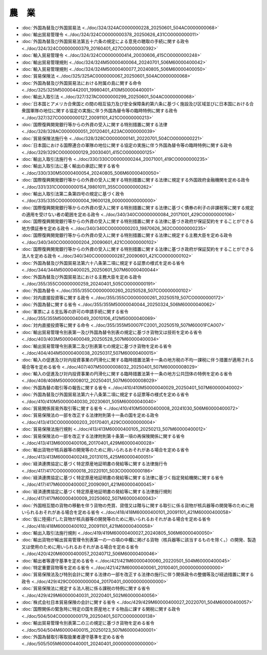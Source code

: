 ======
農　業
======

* :doc:`外国為替及び外国貿易法 <../doc/324/324AC0000000228_20250601_504AC0000000068>`
* :doc:`輸出貿易管理令 <../doc/324/324CO0000000378_20250626_431CO0000000011>`
* :doc:`外国為替及び外国貿易法第五十六条の規定による意見の聴取の手続に関する政令 <../doc/324/324CO0000000379_20160401_427CO0000000392>`
* :doc:`輸入貿易管理令 <../doc/324/324CO0000000414_20030606_415CO0000000248>`
* :doc:`輸出貿易管理規則 <../doc/324/324M50000400064_20240701_506M60000400042>`
* :doc:`輸入貿易管理規則 <../doc/324/324M50000400077_20240805_506M60000400050>`
* :doc:`貿易保険法 <../doc/325/325AC0000000067_20250601_504AC0000000068>`
* :doc:`外国為替及び外国貿易法における附属の島に関する命令 <../doc/325/325M50000442001_19980401_410M50000440001>`
* :doc:`輸出入取引法 <../doc/327/327AC0000000299_20250601_504AC0000000068>`
* :doc:`日本国とアメリカ合衆国との間の相互協力及び安全保障条約第六条に基づく施設及び区域並びに日本国における合衆国軍隊の地位に関する協定の実施に伴う外国為替令等の臨時特例に関する政令 <../doc/327/327CO0000000127_20091101_421CO0000000213>`
* :doc:`国際復興開発銀行等からの外資の受入に関する特別措置に関する法律 <../doc/328/328AC0000000051_20120401_423AC0000000039>`
* :doc:`貿易保険法施行令 <../doc/328/328CO0000000141_20220701_504CO0000000221>`
* :doc:`日本国における国際連合の軍隊の地位に関する協定の実施に伴う外国為替令等の臨時特例に関する政令 <../doc/329/329CO0000000129_20030401_415CO0000000125>`
* :doc:`輸出入取引法施行令 <../doc/330/330CO0000000244_20071001_419CO0000000235>`
* :doc:`輸出入取引法に基く輸出の承認に関する省令 <../doc/330/330M50000400054_20240805_506M60000400050>`
* :doc:`国際復興開発銀行等からの外資の受入に関する特別措置に関する法律に規定する外国政府金融機関を定める政令 <../doc/331/331CO0000000154_19801011_355CO0000000262>`
* :doc:`輸出入取引法第二条第四号の規定に基づく政令 <../doc/335/335CO0000000004_19600128_000000000000000>`
* :doc:`国際復興開発銀行等からの外資の受入に関する特別措置に関する法律に基づく債券の利子の非課税等に関する規定の適用を受けない者の範囲を定める政令 <../doc/340/340CO0000000084_20171001_429CO0000000106>`
* :doc:`国際復興開発銀行等からの外資の受入に関する特別措置に関する法律に基づき政府が保証契約をすることができる地方債証券を定める政令 <../doc/340/340CO0000000203_19870626_362CO0000000235>`
* :doc:`国際復興開発銀行等からの外資の受入に関する特別措置に関する法律に規定する主務大臣を定める政令 <../doc/340/340CO0000000204_20090601_421CO0000000102>`
* :doc:`国際復興開発銀行等からの外資の受入に関する特別措置に関する法律に基づき政府が保証契約をすることができる法人を定める政令 <../doc/340/340CO0000000287_20090601_421CO0000000102>`
* :doc:`外国為替及び外国貿易法第六十八条第二項に規定する証票の様式を定める省令 <../doc/344/344M50000400025_20250601_507M60000400044>`
* :doc:`外国為替及び外国貿易法における主務大臣を定める政令 <../doc/355/355CO0000000259_20240401_505CO0000000191>`
* :doc:`外国為替令 <../doc/355/355CO0000000260_20250528_507CO0000000102>`
* :doc:`対内直接投資等に関する政令 <../doc/355/355CO0000000261_20250519_507CO0000000172>`
* :doc:`外国為替に関する省令 <../doc/355/355M50000040044_20250324_506M60000040062>`
* :doc:`軍票による支払等の許可の申請手続に関する省令 <../doc/355/355M50000040049_20010106_412M50000040069>`
* :doc:`対内直接投資等に関する命令 <../doc/355/355M50007FC2001_20250519_507M60001FCA007>`
* :doc:`輸出貿易管理令別表第一及び外国為替令別表の規定に基づき貨物又は技術を定める省令 <../doc/403/403M50000400049_20250528_507M60000400034>`
* :doc:`輸出貿易管理令別表第二及び別表第七の規定に基づき貨物を定める省令 <../doc/404/404M50000400038_20250317_507M60000400015>`
* :doc:`輸入の促進及び対内投資事業の円滑化に関する臨時措置法第十一条の地方税の不均一課税に伴う措置が適用される場合等を定める省令 <../doc/407/407M50000008032_20250401_507M60000008029>`
* :doc:`輸入の促進及び対内投資事業の円滑化に関する臨時措置法第十一条の地方公共団体の特例を定める省令 <../doc/408/408M50000008012_20250401_507M60000008029>`
* :doc:`外国為替の取引等の報告に関する省令 <../doc/410/410M50000040029_20250401_507M60000040002>`
* :doc:`外国為替及び外国貿易法第六十八条第二項に規定する証票等の様式を定める省令 <../doc/410/410M50000040030_20230601_505M60000040040>`
* :doc:`貿易関係貿易外取引等に関する省令 <../doc/410/410M50000400008_20241030_506M60000400072>`
* :doc:`貿易保険法の一部を改正する法律附則第十一条の国を定める政令 <../doc/413/413CO0000000203_20170401_429CO0000000004>`
* :doc:`貿易保険法施行規則 <../doc/413/413M60000400105_20250213_507M60000400012>`
* :doc:`貿易保険法の一部を改正する法律附則第十条第一項の再保険関係に関する省令 <../doc/413/413M60000400106_20170401_429M60000400028>`
* :doc:`輸出貨物が核兵器等の開発等のために用いられるおそれがある場合を定める省令 <../doc/413/413M60000400249_20131015_425M60000400051>`
* :doc:`経済連携協定に基づく特定原産地証明書の発給等に関する法律施行令 <../doc/417/417CO0000000018_20220101_503CO0000000186>`
* :doc:`経済連携協定に基づく特定原産地証明書の発給等に関する法律に基づく指定発給機関に関する省令 <../doc/417/417M60000400007_20090901_421M60000400045>`
* :doc:`経済連携協定に基づく特定原産地証明書の発給等に関する法律施行規則 <../doc/417/417M60000400009_20250602_507M60000400043>`
* :doc:`外国相互間の貨物の移動を伴う貨物の売買、貸借又は贈与に関する取引に係る貨物が核兵器等の開発等のために用いられるおそれがある場合を定める省令 <../doc/418/418M60000400101_20091101_421M60000400058>`
* :doc:`仮に陸揚げした貨物が核兵器等の開発等のために用いられるおそれがある場合を定める省令 <../doc/418/418M60000400102_20091101_421M60000400058>`
* :doc:`輸出入取引法施行規則 <../doc/419/419M60000400027_20240805_506M60000400050>`
* :doc:`輸出貨物が輸出貿易管理令別表第一の一の項の中欄に掲げる貨物（核兵器等に該当するものを除く。）の開発、製造又は使用のために用いられるおそれがある場合を定める省令 <../doc/420/420M60000400057_20240712_506M60000400046>`
* :doc:`輸出者等遵守基準を定める省令 <../doc/421/421M60000400060_20220501_504M60000400045>`
* :doc:`特定重要貨物等を定める省令 <../doc/421/421M60000400061_20100401_000000000000000>`
* :doc:`貿易保険法及び特別会計に関する法律の一部を改正する法律の施行に伴う関係政令の整備等及び経過措置に関する政令 <../doc/429/429CO0000000004_20170401_000000000000000>`
* :doc:`貿易保険法に規定する法人税に係る課税の特例に関する省令 <../doc/429/429M60000040031_20220401_502M60000040056>`
* :doc:`株式会社日本貿易保険の会計に関する省令 <../doc/429/429M60000400027_20220701_504M60000400057>`
* :doc:`国際関係の緊急時に特定の国を原産地とする物品に課する関税に関する政令 <../doc/504/504CO0000000179_20250401_507CO0000000138>`
* :doc:`輸出貿易管理令別表第二の三の規定に基づき貨物を定める省令 <../doc/504/504M60000400015_20250123_507M60000400001>`
* :doc:`外国為替取引等取扱業者遵守基準を定める省令 <../doc/505/505M60000440001_20240401_000000000000000>`
